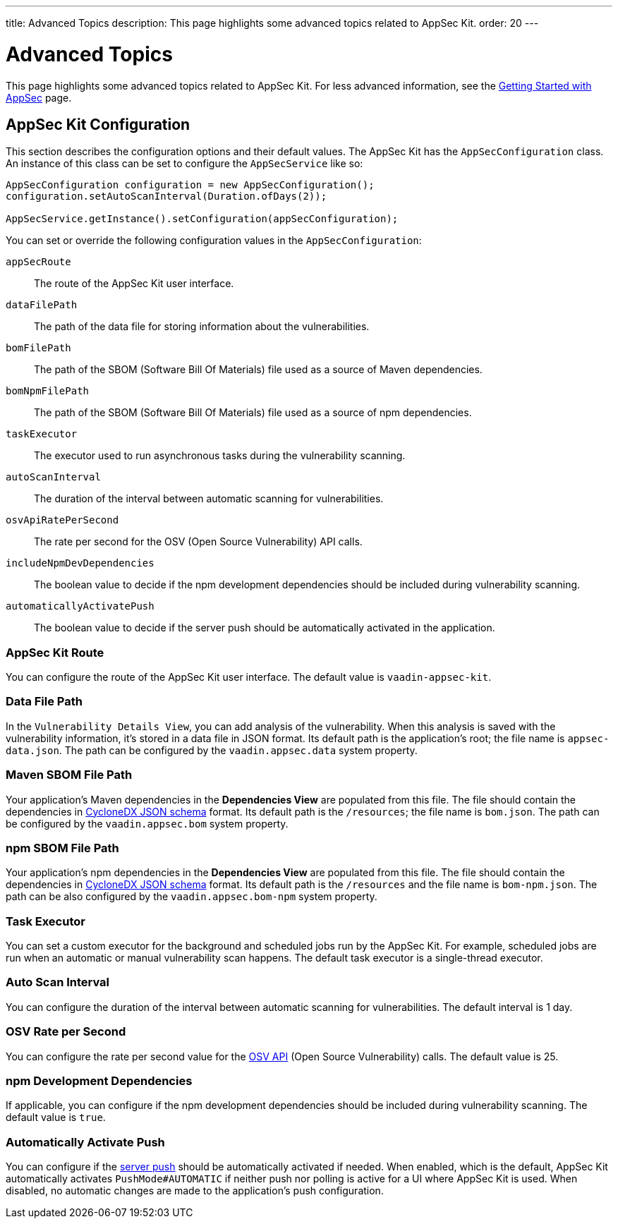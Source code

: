 ---
title: Advanced Topics
description: This page highlights some advanced topics related to AppSec Kit.
order: 20
---


= Advanced Topics

This page highlights some advanced topics related to AppSec Kit. For less advanced information, see the <</tools/appsec/getting-started#, Getting Started with AppSec>> page.


[[appsec-kit-configuration]]
== AppSec Kit Configuration

This section describes the configuration options and their default values. The AppSec Kit has the `AppSecConfiguration` class. An instance of this class can be set to configure the `AppSecService` like so:

[source,java]
----
AppSecConfiguration configuration = new AppSecConfiguration();
configuration.setAutoScanInterval(Duration.ofDays(2));

AppSecService.getInstance().setConfiguration(appSecConfiguration);
----

You can set or override the following configuration values in the `AppSecConfiguration`:

`appSecRoute`::
The route of the AppSec Kit user interface.
`dataFilePath`::
The path of the data file for storing information about the vulnerabilities.
`bomFilePath`::
The path of the SBOM (Software Bill Of Materials) file used as a source of Maven dependencies.
`bomNpmFilePath`::
The path of the SBOM (Software Bill Of Materials) file used as a source of npm dependencies.
`taskExecutor`::
The executor used to run asynchronous tasks during the vulnerability scanning.
`autoScanInterval`::
The duration of the interval between automatic scanning for vulnerabilities.
`osvApiRatePerSecond`::
The rate per second for the OSV (Open Source Vulnerability) API calls.
`includeNpmDevDependencies`::
The boolean value to decide if the npm development dependencies should be included during vulnerability scanning.
`automaticallyActivatePush`::
The boolean value to decide if the server push should be automatically activated in the application.


=== AppSec Kit Route

You can configure the route of the AppSec Kit user interface. The default value is `vaadin-appsec-kit`.


=== Data File Path

In the `Vulnerability Details View`, you can add analysis of the vulnerability. When this analysis is saved with the vulnerability information, it's stored in a data file in JSON format. Its default path is the application's root; the file name is [filename]`appsec-data.json`. The path can be configured by the `vaadin.appsec.data` system property.


=== Maven SBOM File Path

Your application's Maven dependencies in the [guilabel]*Dependencies View* are populated from this file. The file should contain the dependencies in link:https://cyclonedx.org/specification/overview/[CycloneDX JSON schema] format. Its default path is the `/resources`; the file name is [filename]`bom.json`. The path can be configured by the `vaadin.appsec.bom` system property.


=== npm SBOM File Path

Your application's npm dependencies in the [guilabel]*Dependencies View* are populated from this file. The file should contain the dependencies in link:https://cyclonedx.org/specification/overview/[CycloneDX JSON schema] format. Its default path is the `/resources` and the file name is `bom-npm.json`. The path can be also configured by the `vaadin.appsec.bom-npm` system property.


=== Task Executor

You can set a custom executor for the background and scheduled jobs run by the AppSec Kit. For example, scheduled jobs are run when an automatic or manual vulnerability scan happens. The default task executor is a single-thread executor.


=== Auto Scan Interval

You can configure the duration of the interval between automatic scanning for vulnerabilities. The default interval is 1 day.


=== OSV Rate per Second

You can configure the rate per second value for the link:https://google.github.io/osv.dev/api/[OSV API] (Open Source Vulnerability) calls. The default value is 25.


=== npm Development Dependencies

If applicable, you can configure if the npm development dependencies should be included during vulnerability scanning. The default value is `true`.


=== Automatically Activate Push
You can configure if the <</flow/advanced/tutorial-push-configuration#, server push>> should be automatically activated if needed. When enabled, which is the default, AppSec Kit automatically activates `PushMode#AUTOMATIC` if neither push nor polling is active for a UI where AppSec Kit is used. When disabled, no automatic changes are made to the application's push configuration.


++++
<style>
[class^=PageHeader-module--descriptionContainer] {display: none;}
</style>
++++
